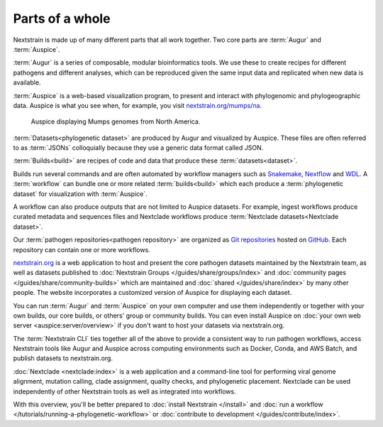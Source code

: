 ================
Parts of a whole
================

Nextstrain is made up of many different parts that all work together.  Two core
parts are :term:`Augur` and :term:`Auspice`.

.. graphviz::
    :align: center

    digraph {
        graph [
            rankdir=LR,
        ];

        node [
            shape=box,
            style="rounded, filled",
            fontname="Lato, 'Helvetica Neue', sans-serif",
            fontsize=12,
            height=0.1,
            colorscheme=paired10,
        ];

        edge [
            arrowhead=open,
            arrowsize=0.75,
        ];

        Augur [fillcolor=1, color=2];
        Auspice [fillcolor=3, color=4];

        Augur -> Auspice;
    }

:term:`Augur` is a series of composable, modular bioinformatics tools. We use these
to create recipes for different pathogens and different analyses, which can be
reproduced given the same input data and replicated when new data is available.

.. graphviz::
    :align: center

    graph {
        graph [
            ranksep=0.25,
        ];

        node [
            shape=box,
            style="rounded, filled",
            fontname="Lato, 'Helvetica Neue', sans-serif",
            fontsize=12,
            height=0.1,
            colorscheme=paired10,
            fillcolor=1,
            color=2,
        ];

        edge [
            arrowhead=open,
            arrowsize=0.75,
        ];

        Augur -- ellipsis1 [style=invis];
        ellipsis1 [label="…", shape=plain, style=""];

        Augur -- {filter, align, tree, refine, export};

        Augur -- ellipsis2 [style=invis];
        ellipsis2 [label="…", shape=plain, style=""];
    }

:term:`Auspice` is a web-based visualization program, to present and interact with
phylogenomic and phylogeographic data. Auspice is what you see when, for
example, you visit `nextstrain.org/mumps/na
<https://nextstrain.org/mumps/na>`__.

.. figure:: /images/mumps.png

    Auspice displaying Mumps genomes from North America.

:term:`Datasets<phylogenetic dataset>` are produced by Augur and
visualized by Auspice.  These files are often referred to as :term:`JSONs`
colloquially because they use a generic data format called JSON.

.. graphviz::
    :align: center

    digraph {
        graph [
            rankdir=LR,
        ];

        node [
            shape=box,
            style="rounded, filled",
            fontname="Lato, 'Helvetica Neue', sans-serif",
            fontsize=12,
            height=0.1,
            colorscheme=paired10,
        ];

        edge [
            arrowhead=open,
            arrowsize=0.75,
        ];

        Augur [fillcolor=1, color=2];
        Auspice [fillcolor=3, color=4];
        jsons [label=<
    Dataset
    <FONT POINT-SIZE="10">
    <BR ALIGN="LEFT"/>- mumps_na.json
    <BR ALIGN="LEFT"/>- mumps_na_root-sequence.json
    </FONT>
    >];

        Augur -> jsons -> Auspice;
    }

:term:`Builds<build>` are recipes of code and data that produce these :term:`datasets<dataset>`.

.. graphviz::
    :align: center

    digraph {
        graph [
            ranksep=0.25,
        ];

        node [
            shape=box,
            style="rounded, filled",
            fontname="Lato, 'Helvetica Neue', sans-serif",
            fontsize=12,
            height=0.1,
            colorscheme=paired10,
        ];

        edge [
            arrowhead=open,
            arrowsize=0.75,
        ];

        subgraph Augur {
            graph [rank=same];
            node [fillcolor=1, color=2];
            filter -> align -> tree -> refine -> export;
        }

        Dataset;

        Auspice [fillcolor=3, color=4];

        export -> Dataset;
        Dataset -> Auspice;

        subgraph inputs {
            graph [rank=same];
            sequences [label="sequences.fasta"];
            metadata [label="metadata.tsv"];
        }

        sequences -> filter;
        metadata -> filter;
    }

Builds run several commands and are often automated by workflow managers such as
`Snakemake <https://snakemake.readthedocs.io>`__, `Nextflow <https://nextflow.io>`__
and `WDL <https://openwdl.org>`__. A :term:`workflow` can bundle one or more related
:term:`builds<build>` which each produce a :term:`phylogenetic dataset` for visualization with :term:`Auspice`.

A workflow can also produce outputs that are not limited to Auspice datasets. For example,
ingest workflows produce curated metadata and sequences files and Nextclade workflows
produce :term:`Nextclade datasets<Nextclade dataset>`.

Our :term:`pathogen repositories<pathogen repository>` are organized as `Git repositories <https://git-scm.com>`__
hosted on `GitHub <https://github.com/nextstrain>`__. Each repository can contain
one or more workflows.

.. graphviz::
    :align: center

    digraph {
        graph [
            fontname="Lato, 'Helvetica Neue', sans-serif",
            fontsize=12,
        ];
        node [
            shape=box,
            style="rounded, filled",
            fontname="Lato, 'Helvetica Neue', sans-serif",
            fontsize=12,
            height=0.1,
            colorscheme=paired10,
            pad=0.1,
            margin=0.1,
        ];
        rankdir=LR;

        subgraph cluster_ncov {
            label = "SARS-CoV-2 repository";
            subgraph cluster_ncov_phylo {
                label = "Phylogenetic workflow";
                build0 [width=1, label="Global build"];
                build1 [width=1, label="Africa build"];
                build2 [width=1, label="Europe build"];
                output0 [width=1, label="dataset"];
                output1 [width=1, label="dataset"];
                output2 [width=1, label="dataset"];
                ellipses1 [width=1, label="...", penwidth=0, fillcolor="white"];
                ellipses2 [width=1, label="...", penwidth=0, fillcolor="white"];
            }
        }

        subgraph cluster_zika {
            label = "Zika repository";
            nojustify = true;
            subgraph cluster_zika_ingest {
                label = "Ingest workflow";
                build3 [width=1, label="ingest build"];
                output3 [width=1, label="output files"];
            }
            subgraph cluster_zika_phylo {
                label = "Phylogenetic workflow";
                build4 [width=1, label="phylogenetic build"];
                output4 [width=1, label="dataset"];
            }
        }

        subgraph cluster_mpox {
            label = "Mpox repository";
            subgraph cluster_mpox_ingest {
                label = "Ingest workflow";
                build5 [width=1, label="ingest build"];
                output5 [width=1, label="output files"];
            }
            subgraph cluster_mpox_phylo {
                label = "Phylogenetic workflow";
                build6 [width=1, label="mpxv build"];
                build7 [width=1, label="hmpxv1 build"];
                build8 [width=1, label="hmpxv1_big build"];
                output6 [width=1, label="dataset"];
                output7 [width=1, label="dataset"];
                output8 [width=1, label="dataset"];

            }
            subgraph cluster_mpox_nextclade {
                label = "Nextclade workflow";
                build9 [width=1, label="all-clades build"];
                build10 [width=1, label="clade-iib build"];
                build11 [width=1, label="lineage-b.1 build"];
                output9 [width=1, label="nextclade dataset"];
                output10 [width=1, label="nextclade dataset"];
                output11 [width=1, label="nextclade dataset"];

            }
        }

        build0 -> output0;
        build1 -> output1;
        build2 -> output2;
        build3 -> output3;
        build4 -> output4;
        build5 -> output5;
        build6 -> output6;
        build7 -> output7;
        build8 -> output8;
        build9 -> output9;
        build10 -> output10;
        build11 -> output11;

        {
            edge[style=invis];
            output0 -> build3; // arrange clusters on same row
            output3 -> build5; // arrange clusters on same row
            ellipses1 -> ellipses2;
        }
    }

`nextstrain.org <https://nextstrain.org>`__ is a web application to host and
present the core pathogen datasets maintained by the Nextstrain team, as well as
datasets published to :doc:`Nextstrain Groups </guides/share/groups/index>`
and :doc:`community pages </guides/share/community-builds>` which are
maintained and :doc:`shared </guides/share/index>` by many other people.  The
website incorporates a customized version of Auspice for displaying each
dataset.

You can run :term:`Augur` and :term:`Auspice` on
your own computer and use them independently or together with your own builds,
our core builds, or others' group or community builds.  You can even install
Auspice on :doc:`your own web server <auspice:server/overview>` if you don't want
to host your datasets via nextstrain.org.

The :term:`Nextstrain CLI` ties
together all of the above to provide a consistent way to run pathogen workflows,
access Nextstrain tools like Augur and Auspice across computing environments
such as Docker, Conda, and AWS Batch, and publish datasets to nextstrain.org.

:doc:`Nextclade <nextclade:index>` is a web application and a command-line
tool for performing viral genome alignment, mutation calling, clade assignment,
quality checks, and phylogenetic placement. Nextclade can be used independently
of other Nextstrain tools as well as integrated into workflows.

With this overview, you'll be better prepared to :doc:`install Nextstrain
</install>` and :doc:`run a workflow </tutorials/running-a-phylogenetic-workflow>` or :doc:`contribute
to development </guides/contribute/index>`.

